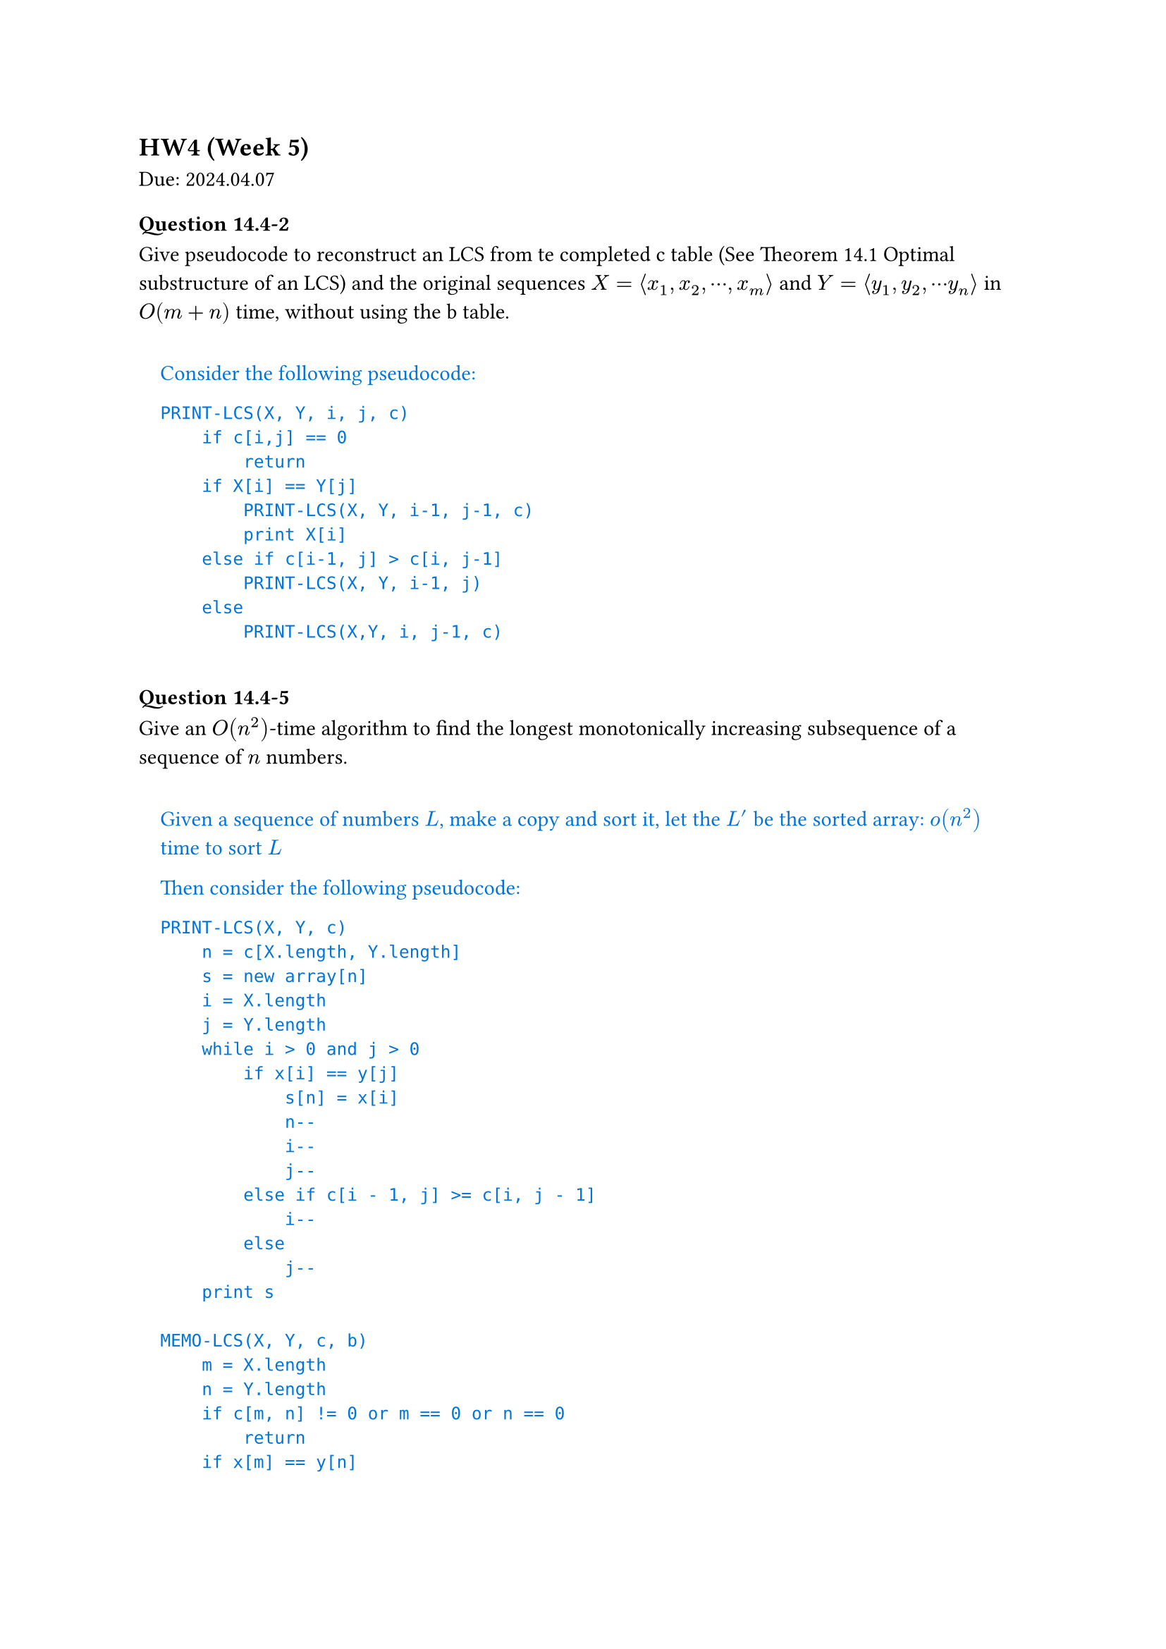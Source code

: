 == HW4 (Week 5)
Due: 2024.04.07

#let ans(it) = [
  #pad(1em)[
    #text(fill: blue)[
      #it
    ]
  ]
]

=== Question 14.4-2
Give pseudocode to reconstruct an LCS from te completed c table (See Theorem 14.1 Optimal substructure of an LCS) and the original sequences $X = angle.l x_1, x_2, dots.c, x_m angle.r$ and $Y = angle.l y_1, y_2, dots.c y_n angle.r$ in $O(m+n)$ time, without using the b table.

#ans[
  Consider the following pseudocode:

  ```txt
  PRINT-LCS(X, Y, i, j, c)
      if c[i,j] == 0
          return
      if X[i] == Y[j]
          PRINT-LCS(X, Y, i-1, j-1, c)
          print X[i]
      else if c[i-1, j] > c[i, j-1]
          PRINT-LCS(X, Y, i-1, j)
      else
          PRINT-LCS(X,Y, i, j-1, c)
  ```
]

=== Question 14.4-5
Give an $O(n^2)$-time algorithm to find the longest monotonically increasing subsequence of a sequence of $n$ numbers.

#ans[
  Given a sequence of numbers $L$, make a copy and sort it, let the $L^'$ be the sorted array:
  $o(n^2)$ time to sort $L$

  Then consider the following pseudocode:

  ```txt
  PRINT-LCS(X, Y, c)
      n = c[X.length, Y.length]
      s = new array[n]
      i = X.length
      j = Y.length
      while i > 0 and j > 0
          if x[i] == y[j]
              s[n] = x[i]
              n--
              i--
              j--
          else if c[i - 1, j] >= c[i, j - 1]
              i--
          else
              j--
      print s

  MEMO-LCS(X, Y, c, b)
      m = X.length
      n = Y.length
      if c[m, n] != 0 or m == 0 or n == 0
          return
      if x[m] == y[n]
          b[m, n] = TOP_LEFT
          c[m, n] = MEMO-LCS(X[1..m - 1], Y[1..n - 1], c, b) + 1
      else if MEMO-LCS(X[1..m - 1], Y, c, b) >=
              MEMO-LCS(X, Y[1..n - 1], c, b)
          b[m, n] = TOP
          c[m, n] = MEMO-LCS(X[1..m - 1], Y, c, b)
      else
          b[m, n] = LEFT
          c[m, n] = MEMO-LCS(X, Y[1..n - 1], c, b)

  c = new array[X.length][Y.length]
  b = new array[X.length][Y.length]
  MEMO-LCS(X,Y,c,b)
  ```

  Then the porblem could be turned into running LCS on these two lists ($L$ and $L^'$), since the longest common subsequence must be monotone increasing (being subsequence of $L^'$), and longest (the restriction is only on monotone increasing).

  The final runtime would be $o(n^2) + O(L."length" * L^'."length") = O(n^2)$.
]